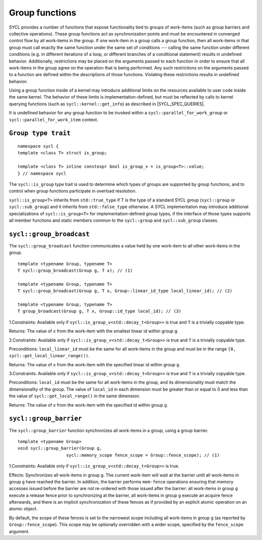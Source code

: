 ..
  Copyright 2023 The Khronos Group Inc.
  SPDX-License-Identifier: CC-BY-4.0

.. _group-functions:

***************
Group functions
***************

SYCL provides a number of functions that expose functionality tied to
groups of work-items (such as group barriers and collective operations).
These group functions act as synchronization points and must be
encountered in converged control flow by all work-items in the group.
If one work-item in a group calls a group function, then all work-items
in that group must call exactly the same function under the same set of
conditions --- calling the same function under different conditions
(e.g. in different iterations of a loop, or different branches of a
conditional statement) results in undefined behavior. Additionally,
restrictions may be placed on the arguments passed to each function
in order to ensure that all work-items in the group agree on the
operation that is being performed. Any such restrictions on the arguments
passed to a function are defined within the descriptions of those
functions. Violating these restrictions results in undefined behavior.

Using a group function inside of a kernel may introduce additional
limits on the resources available to user code inside the same kernel.
The behavior of these limits is implementation-defined, but must be
reflected by calls to kernel querying functions
(such as ``sycl::kernel::get_info``) as described
in |SYCL_SPEC_QUERIES|.

It is undefined behavior for any group function to be invoked within
a ``sycl::parallel_for_work_group``
or ``sycl::parallel_for_work_item`` context.

====================
``Group type trait``
====================

::

  namespace sycl {
  template <class T> struct is_group;

  template <class T> inline constexpr bool is_group_v = is_group<T>::value;
  } // namespace sycl

The ``sycl::is_group`` type trait is used to determine which types
of groups are supported by group functions, and to control when group
functions participate in overload resolution.

``sycl::is_group<T>`` inherits from ``std::true_type`` if T is the type of
a standard SYCL group (``sycl::group`` or ``sycl::sub_group``) and
it inherits from ``std::false_type`` otherwise. A SYCL implementation may
introduce additional specializations of ``sycl::is_group<T>`` for
implementation-defined group types, if the interface of those types supports
all member functions and static members common to the ``sycl::group``
and ``sycl::sub_group`` classes.

=========================
``sycl::group_broadcast``
=========================

The ``sycl::group_broadcast`` function communicates a value held by
one work-item to all other work-items in the group.

::

  template <typename Group, typename T>
  T sycl::group_broadcast(Group g, T x); // (1)

  template <typename Group, typename T>
  T sycl::group_broadcast(Group g, T x, Group::linear_id_type local_linear_id); // (2)

  template <typename Group, typename T>
  T group_broadcast(Group g, T x, Group::id_type local_id); // (3)

1.Constraints: Available only if ``sycl::is_group_v<std::decay_t<Group>>``
is true and ``T`` is a trivially copyable type.

Returns: The value of ``x`` from the work-item with the smallest
linear id within group ``g``.

2.Constraints: Available only if ``sycl::is_group_v<std::decay_t<Group>>``
is true and ``T`` is a trivially copyable type.

Preconditions: ``local_linear_id`` must be the same for all work-items in
the group and must be in the range ``[0, sycl::get_local_linear_range())``.

Returns: The value of ``x`` from the work-item with the specified
linear id within group ``g``.

3.Constraints: Available only if ``sycl::is_group_v<std::decay_t<Group>>``
is true and ``T`` is a trivially copyable type.

Preconditions: ``local_id`` must be the same for all work-items in the group,
and its dimensionality must match the dimensionality of the group. The value
of ``local_id`` in each dimension must be greater than or equal to 0 and less
than the value of ``sycl::get_local_range()`` in the same dimension.

Returns: The value of ``x`` from the work-item with the
specified id within group ``g``.

=======================
``sycl::group_barrier``
=======================

The ``sycl::group_barrier`` function synchronizes all work-items in a
group, using a group barrier.

::

  template <typename Group>
  void sycl::group_barrier(Group g,
                     sycl::memory_scope fence_scope = Group::fence_scope); // (1)

1.Constraints: Available only if
``sycl::is_group_v<std::decay_t<Group>>`` is true.

Effects: Synchronizes all work-items in group ``g``. The current work-item
will wait at the barrier until all work-items in group ``g`` have reached
the barrier. In addition, the barrier performs ``mem-fence`` operations
ensuring that memory accesses issued before the barrier are not re-ordered
with those issued after the barrier: all work-items in group ``g`` execute
a release fence prior to synchronizing at the barrier, all work-items in
group ``g`` execute an acquire fence afterwards, and there is an implicit
synchronization of these fences as if provided by an explicit atomic
operation on an atomic object.

By default, the scope of these fences is set to the narrowest scope
including all work-items in group ``g`` (as reported by
``Group::fence_scope``). This scope may be optionally overridden with
a wider scope, specified by the ``fence_scope`` argument.
